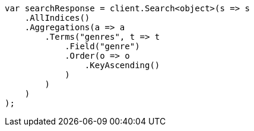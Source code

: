 // aggregations/bucket/terms-aggregation.asciidoc:358

////
IMPORTANT NOTE
==============
This file is generated from method Line358 in https://github.com/elastic/elasticsearch-net/tree/master/src/Examples/Examples/Aggregations/Bucket/TermsAggregationPage.cs#L128-L160.
If you wish to submit a PR to change this example, please change the source method above
and run dotnet run -- asciidoc in the ExamplesGenerator project directory.
////

[source, csharp]
----
var searchResponse = client.Search<object>(s => s
    .AllIndices()
    .Aggregations(a => a
        .Terms("genres", t => t
            .Field("genre")
            .Order(o => o
                .KeyAscending()
            )
        )
    )
);
----

